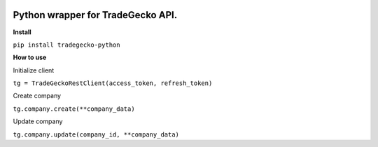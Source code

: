 .. image:: https://travis-ci.org/epantry/tradegecko-python.png?branch=master


Python wrapper for TradeGecko API.
==================================

**Install**

``pip install tradegecko-python``


**How to use**

Initialize client

``tg = TradeGeckoRestClient(access_token, refresh_token)``

Create company

``tg.company.create(**company_data)``

Update company

``tg.company.update(company_id, **company_data)``
